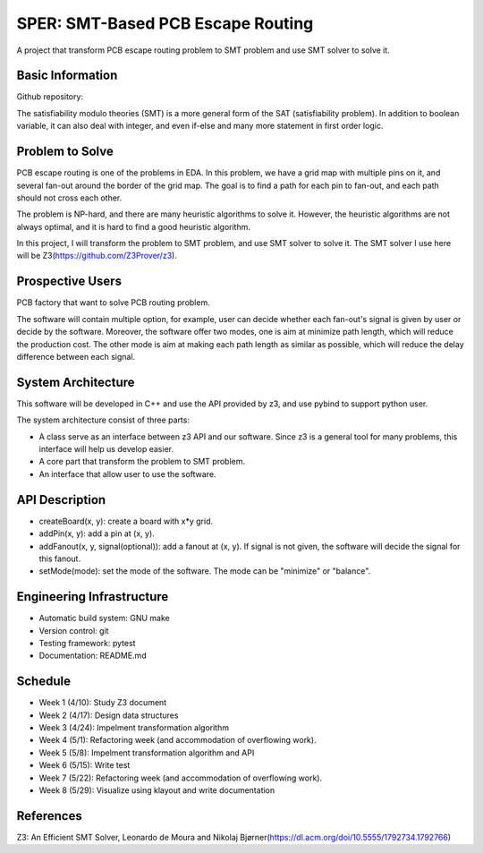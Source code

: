 ========================
SPER: SMT-Based PCB Escape Routing 
========================

A project that transform PCB escape routing problem to SMT problem and use SMT solver to solve it.

Basic Information
=================

Github repository: 

The satisfiability modulo theories (SMT) is a more general form of the SAT (satisfiability problem). In addition to boolean variable, it can also deal with integer, and even if-else and many more statement in first order logic.

Problem to Solve
================

PCB escape routing is one of the problems in EDA. In this problem, we have a grid map with multiple pins on it, and several fan-out around the border of the grid map. The goal is to find a path for each pin to fan-out, and each path should not cross each other. 

The problem is NP-hard, and there are many heuristic algorithms to solve it. However, the heuristic algorithms are not always optimal, and it is hard to find a good heuristic algorithm.

In this project, I will transform the problem to SMT problem, and use SMT solver to solve it. The SMT solver I use here will be Z3(https://github.com/Z3Prover/z3).

Prospective Users
=================

PCB factory that want to solve PCB routing problem.

The software will contain multiple option, for example, user can decide whether each fan-out's signal is given by user or decide by the software. Moreover, the software offer two modes, one is aim at minimize path length, which will reduce the production cost. The other mode is aim at making each path length as similar as possible, which will reduce the delay difference between each signal.

System Architecture
===================

This software will be developed in C++ and use the API provided by z3, and use pybind to support python user.

The system architecture consist of three parts:

* A class serve as an interface between z3 API and our software. Since z3 is a general tool for many problems, this interface will help us develop easier.
* A core part that transform the problem to SMT problem.
* An interface that allow user to use the software.

API Description
===============

* createBoard(x, y): create a board with x*y grid.
* addPin(x, y): add a pin at (x, y).
* addFanout(x, y, signal(optional)): add a fanout at (x, y). If signal is not given, the software will decide the signal for this fanout.
* setMode(mode): set the mode of the software. The mode can be "minimize" or "balance".

Engineering Infrastructure
==========================

* Automatic build system: GNU make
* Version control: git
* Testing framework: pytest
* Documentation: README.md

Schedule
========

* Week 1 (4/10): Study Z3 document
* Week 2 (4/17): Design data structures
* Week 3 (4/24): Impelment transformation algorithm
* Week 4 (5/1): Refactoring week (and accommodation of overflowing work).
* Week 5 (5/8): Impelment transformation algorithm and API
* Week 6 (5/15): Write test
* Week 7 (5/22): Refactoring week (and accommodation of overflowing work).
* Week 8 (5/29): Visualize using klayout and write documentation

References
==========

Z3: An Efficient SMT Solver, Leonardo de Moura and Nikolaj Bjørner(https://dl.acm.org/doi/10.5555/1792734.1792766)
